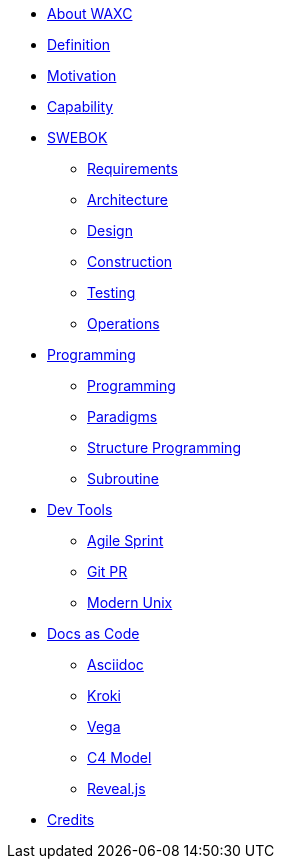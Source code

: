 * xref:business.adoc[About WAXC]
* xref:definition.adoc[Definition]
* xref:motivation.adoc[Motivation]
* xref:capability.adoc[Capability]
* xref::[SWEBOK]
** xref:swebok/requirements.adoc[Requirements]
** xref:swebok/architecture.adoc[Architecture]
** xref:swebok/design.adoc[Design]
** xref:swebok/construction.adoc[Construction]
** xref:swebok/testing.adoc[Testing]
** xref:swebok/operations.adoc[Operations]
* xref::[Programming]
** xref:programming/programming.adoc[Programming]
** xref:programming/paradigms.adoc[Paradigms]
** xref:programming/structure-prog.adoc[Structure Programming]
** xref:programming/subroutine.adoc[Subroutine]
* xref::[Dev Tools]
** xref:devtool/agile.adoc[Agile Sprint]
** xref:devtool/git.adoc[Git PR]
** xref:devtool/unix.adoc[Modern Unix]
* xref::[Docs as Code]
** xref:asciidoc/asciidoc.adoc[Asciidoc]
** xref:asciidoc/kroki.adoc[Kroki]
** xref:asciidoc/vega.adoc[Vega]
** xref:asciidoc/c4model.adoc[C4 Model]
** xref:asciidoc/reveal.adoc[Reveal.js]
* xref:contributors.adoc[Credits]